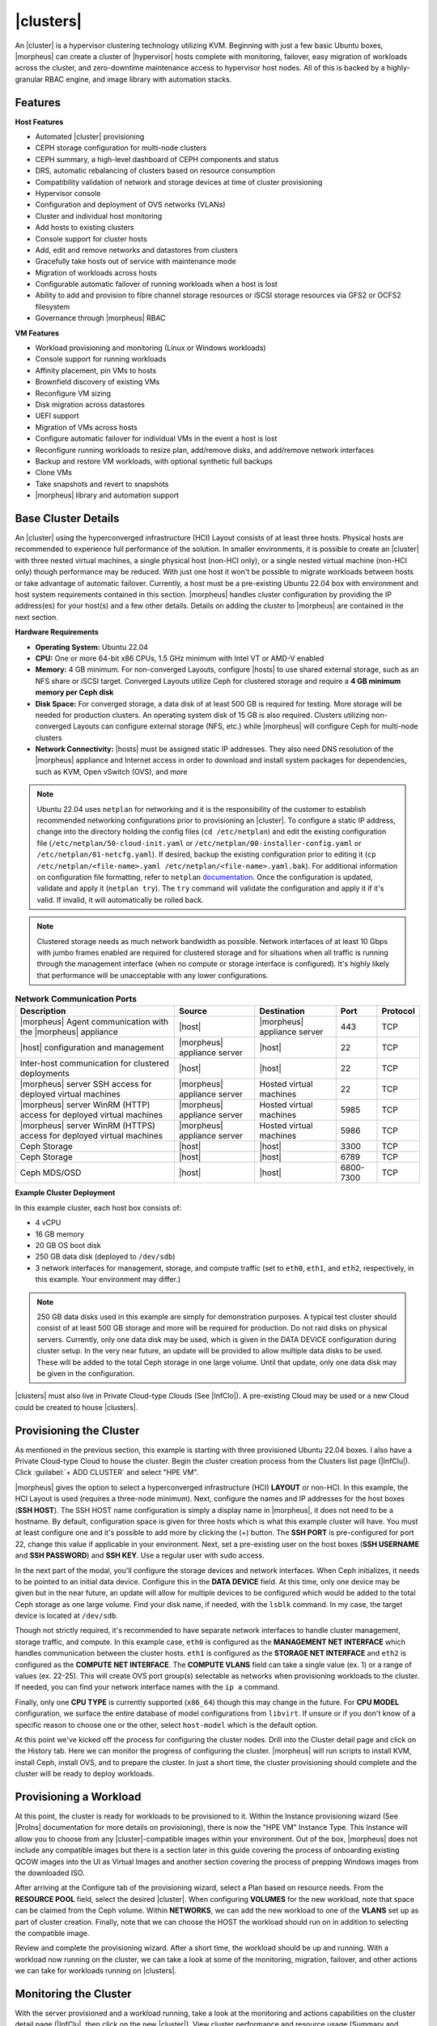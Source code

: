 |clusters|
----------

An |cluster| is a hypervisor clustering technology utilizing KVM. Beginning with just a few basic Ubuntu boxes, |morpheus| can create a cluster of |hypervisor| hosts complete with monitoring, failover, easy migration of workloads across the cluster, and zero-downtime maintenance access to hypervisor host nodes. All of this is backed by a highly-granular RBAC engine, and image library with automation stacks.

Features
^^^^^^^^

**Host Features**

- Automated |cluster| provisioning
- CEPH storage configuration for multi-node clusters
- CEPH summary, a high-level dashboard of CEPH components and status
- DRS, automatic rebalancing of clusters based on resource consumption
- Compatibility validation of network and storage devices at time of cluster provisioning
- Hypervisor console
- Configuration and deployment of OVS networks (VLANs)
- Cluster and individual host monitoring
- Add hosts to existing clusters
- Console support for cluster hosts
- Add, edit and remove networks and datastores from clusters
- Gracefully take hosts out of service with maintenance mode
- Migration of workloads across hosts
- Configurable automatic failover of running workloads when a host is lost
- Ability to add and provision to fibre channel storage resources or iSCSI storage resources via GFS2 or OCFS2 filesystem
- Governance through |morpheus| RBAC

**VM Features**

- Workload provisioning and monitoring (Linux or Windows workloads)
- Console support for running workloads
- Affinity placement, pin VMs to hosts
- Brownfield discovery of existing VMs
- Reconfigure VM sizing
- Disk migration across datastores
- UEFI support
- Migration of VMs across hosts
- Configure automatic failover for individual VMs in the event a host is lost
- Reconfigure running workloads to resize plan, add/remove disks, and add/remove network interfaces
- Backup and restore VM workloads, with optional synthetic full backups
- Clone VMs
- Take snapshots and revert to snapshots
- |morpheus| library and automation support

Base Cluster Details
^^^^^^^^^^^^^^^^^^^^

An |cluster| using the hyperconverged infrastructure (HCI) Layout consists of at least three hosts. Physical hosts are recommended to experience full performance of the solution. In smaller environments, it is possible to create an |cluster| with three nested virtual machines, a single physical host (non-HCI only), or a single nested virtual machine (non-HCI only) though performance may be reduced. With just one host it won't be possible to migrate workloads between hosts or take advantage of automatic failover. Currently, a host must be a pre-existing Ubuntu 22.04 box with environment and host system requirements contained in this section. |morpheus| handles cluster configuration by providing the IP address(es) for your host(s) and a few other details. Details on adding the cluster to |morpheus| are contained in the next section.

**Hardware Requirements**

- **Operating System:** Ubuntu 22.04
- **CPU:** One or more 64-bit x86 CPUs, 1.5 GHz minimum with Intel VT or AMD-V enabled
- **Memory:** 4 GB minimum. For non-converged Layouts, configure |hosts| to use shared external storage, such as an NFS share or iSCSI target. Converged Layouts utilize Ceph for clustered storage and require a **4 GB minimum memory per Ceph disk**
- **Disk Space:** For converged storage, a data disk of at least 500 GB is required for testing. More storage will be needed for production clusters. An operating system disk of 15 GB is also required. Clusters utilizing non-converged Layouts can configure external storage (NFS, etc.) while |morpheus| will configure Ceph for multi-node clusters
- **Network Connectivity:** |hosts| must be assigned static IP addresses. They also need DNS resolution of the |morpheus| appliance and Internet access in order to download and install system packages for dependencies, such as KVM, Open vSwitch (OVS), and more

.. NOTE:: Ubuntu 22.04 uses ``netplan`` for networking and it is the responsibility of the customer to establish recommended networking configurations prior to provisioning an |cluster|. To configure a static IP address, change into the directory holding the config files (``cd /etc/netplan``) and edit the existing configuration file (``/etc/netplan/50-cloud-init.yaml`` or ``/etc/netplan/00-installer-config.yaml`` or ``/etc/netplan/01-netcfg.yaml``). If desired, backup the existing configuration prior to editing it (``cp /etc/netplan/<file-name>.yaml /etc/netplan/<file-name>.yaml.bak``). For additional information on configuration file formatting, refer to ``netplan`` `documentation <https://netplan.readthedocs.io/en/stable/>`_. Once the configuration is updated, validate and apply it (``netplan try``). The ``try`` command will validate the configuration and apply it if it's valid. If invalid, it will automatically be rolled back.

.. NOTE:: Clustered storage needs as much network bandwidth as possible. Network interfaces of at least 10 Gbps with jumbo frames enabled are required for clustered storage and for situations when all traffic is running through the management interface (when no compute or storage interface is configured). It's highly likely that performance will be unacceptable with any lower configurations.

.. list-table:: **Network Communication Ports**
   :widths: auto
   :header-rows: 1

   * - Description
     - Source
     - Destination
     - Port
     - Protocol
   * - |morpheus| Agent communication with the |morpheus| appliance
     - |host|
     - |morpheus| appliance server
     - 443
     - TCP
   * - |host| configuration and management
     - |morpheus| appliance server
     - |host|
     - 22
     - TCP
   * - Inter-host communication for clustered deployments
     - |host|
     - |host|
     - 22
     - TCP
   * - |morpheus| server SSH access for deployed virtual machines
     - |morpheus| appliance server
     - Hosted virtual machines
     - 22
     - TCP
   * - |morpheus| server WinRM (HTTP) access for deployed virtual machines
     - |morpheus| appliance server
     - Hosted virtual machines
     - 5985
     - TCP
   * - |morpheus| server WinRM (HTTPS) access for deployed virtual machines
     - |morpheus| appliance server
     - Hosted virtual machines
     - 5986
     - TCP
   * - Ceph Storage
     - |host|
     - |host|
     - 3300
     - TCP
   * - Ceph Storage
     - |host|
     - |host|
     - 6789
     - TCP
   * - Ceph MDS/OSD
     - |host|
     - |host|
     - 6800-7300
     - TCP

**Example Cluster Deployment**

In this example cluster, each host box consists of:

- 4 vCPU
- 16 GB memory
- 20 GB OS boot disk
- 250 GB data disk (deployed to ``/dev/sdb``)
- 3 network interfaces for management, storage, and compute traffic (set to ``eth0``, ``eth1``, and ``eth2``, respectively, in this example. Your environment may differ.)

.. NOTE:: 250 GB data disks used in this example are simply for demonstration purposes. A typical test cluster should consist of at least 500 GB storage and more will be required for production. Do not raid disks on physical servers. Currently, only one data disk may be used, which is given in the DATA DEVICE configuration during cluster setup. In the very near future, an update will be provided to allow multiple data disks to be used. These will be added to the total Ceph storage in one large volume. Until that update, only one data disk may be given in the configuration.

..
  Multiple disks may be used and they will be added to the total Ceph storage in one large volume. In the DATA DEVICE configuration during cluster setup, give a comma-separated list of disk devices if required.

|clusters| must also live in Private Cloud-type Clouds (See |InfClo|). A pre-existing Cloud may be used or a new Cloud could be created to house |clusters|.

Provisioning the Cluster
^^^^^^^^^^^^^^^^^^^^^^^^

As mentioned in the previous section, this example is starting with three provisioned Ubuntu 22.04 boxes. I also have a Private Cloud-type Cloud to house the cluster. Begin the cluster creation process from the Clusters list page (|InfClu|). Click :guilabel:`+ ADD CLUSTER` and select "HPE VM".

.. rst-class:: hidden
  .. image:: /images/infrastructure/clusters/mvm/createClusterClosed.png

.. begin_cluster_provisioning

|morpheus| gives the option to select a hyperconverged infrastructure (HCI) **LAYOUT** or non-HCI. In this example, the HCI Layout is used (requires a three-node minimum). Next, configure the names and IP addresses for the host boxes (**SSH HOST**). The SSH HOST name configuration is simply a display name in |morpheus|, it does not need to be a hostname. By default, configuration space is given for three hosts which is what this example cluster will have. You must at least configure one and it's possible to add more by clicking the (+) button. The **SSH PORT** is pre-configured for port 22, change this value if applicable in your environment. Next, set a pre-existing user on the host boxes (**SSH USERNAME** and **SSH PASSWORD**) and **SSH KEY**. Use a regular user with sudo access.

.. rst-class:: hidden
  .. image:: /images/infrastructure/clusters/mvm/createClusterTop.png

In the next part of the modal, you'll configure the storage devices and network interfaces. When Ceph initializes, it needs to be pointed to an initial data device. Configure this in the **DATA DEVICE** field. At this time, only one device may be given but in the near future, an update will allow for multiple devices to be configured which would be added to the total Ceph storage as one large volume. Find your disk name, if needed, with the ``lsblk`` command. In my case, the target device is located at ``/dev/sdb``.

..
  When Ceph initializes, it needs to be pointed to an initial data device (or devices). Configure this in the **DATA DEVICE** field. Multiple devices may be given in a comma-separated list and will be added to the total Ceph storage as one large volume. Find your disk names, if needed, with the ``lsblk`` command. In my case, the target device is located at ``/dev/sdb``.

Though not strictly required, it's recommended to have separate network interfaces to handle cluster management, storage traffic, and compute. In this example case, ``eth0`` is configured as the **MANAGEMENT NET INTERFACE** which handles communication between the cluster hosts. ``eth1`` is configured as the **STORAGE NET INTERFACE** and ``eth2`` is configured as the **COMPUTE NET INTERFACE**. The **COMPUTE VLANS** field can take a single value (ex. 1) or a range of values (ex. 22-25). This will create OVS port group(s) selectable as networks when provisioning workloads to the cluster. If needed, you can find your network interface names with the ``ip a`` command.

Finally, only one **CPU TYPE** is currently supported (``x86_64``) though this may change in the future. For **CPU MODEL** configuration, we surface the entire database of model configurations from ``libvirt``. If unsure or if you don't know of a specific reason to choose one or the other, select ``host-model`` which is the default option.

.. image:: /images/infrastructure/clusters/mvm/createClusterBottom.png

At this point we've kicked off the process for configuring the cluster nodes. Drill into the Cluster detail page and click on the History tab. Here we can monitor the progress of configuring the cluster. |morpheus| will run scripts to install KVM, install Ceph, install OVS, and to prepare the cluster. In just a short time, the cluster provisioning should complete and the cluster will be ready to deploy workloads.

.. end_cluster_provisioning

Provisioning a Workload
^^^^^^^^^^^^^^^^^^^^^^^

At this point, the cluster is ready for workloads to be provisioned to it. Within the Instance provisioning wizard (See |ProIns| documentation for more details on provisioning), there is now the "HPE VM" Instance Type. This Instance will allow you to choose from any |cluster|-compatible images within your environment. Out of the box, |morpheus| does not include any compatible images but there is a section later in this guide covering the process of onboarding existing QCOW images into the UI as Virtual Images and another section covering the process of prepping Windows images from the downloaded ISO.

.. rst-class:: hidden
  .. image:: /images/infrastructure/clusters/mvm/groupCloud.png

After arriving at the Configure tab of the provisioning wizard, select a Plan based on resource needs. From the **RESOURCE POOL** field, select the desired |cluster|. When configuring **VOLUMES** for the new workload, note that space can be claimed from the Ceph volume. Within **NETWORKS**, we can add the new workload to one of the **VLANS** set up as part of cluster creation. Finally, note that we can choose the HOST the workload should run on in addition to selecting the compatible image.

.. rst-class:: hidden
  .. image:: /images/infrastructure/clusters/mvm/configureTab.png

Review and complete the provisioning wizard. After a short time, the workload should be up and running. With a workload now running on the cluster, we can take a look at some of the monitoring, migration, failover, and other actions we can take for workloads running on |clusters|.

Monitoring the Cluster
^^^^^^^^^^^^^^^^^^^^^^

With the server provisioned and a workload running, take a look at the monitoring and actions capabilities on the cluster detail page (|InfClu|, then click on the new |cluster|). View cluster performance and resource usage (Summary and Monitoring tabs), drill into individual hosts (Hosts tab), see individual workloads (VMs tab), and more.

**Moving Workloads Between Hosts**

To manually move workloads between hosts, drill into the detail page for the VM (from the VMs tab of the cluster detail page). Click :guilabel:`ACTIONS` and select "Manage Placement". Choose a different host and select from the following placement strategies:

- **Auto:** Manages VM placement based on load
- **Failover:** Moves VMs only when failover is necessary
- **Pinned:** Will not move this workload from the selected host

.. rst-class:: hidden
  .. image:: /images/infrastructure/clusters/mvm/managePlacement.png

Within a short time, the workload is moved to the new host.

**Adding hosts**

The process of adding hosts to a pre-existing cluster is very similar to the process of provisioning the cluster initially. The requirements for the new worker node will be identical to the nodes initially added when the cluster was first provisioned. See the earlier sections in this guide for additional details on configuring the worker nodes.

To add the host, begin from the Cluster detail page (selected from the list at |InfClu|). From the Cluster detail page, click :guilabel:`ACTIONS` and select "Add Worker". Configurations required are the same as those given when the cluster was first created. Refer to the section above on "Provisioning the Cluster" for a detailed description of each configuration.

Once |morpheus| has completed its configuration scripts and joined the new worker node to the cluster, it will appear in a ready state within the Hosts tab of the Cluster detail page. When provisioning workloads to this Cluster in the future, the new node will be selectable as a target host for new Instances. It will also be an available target for managing placement of existing VMs running on the cluster.

.. NOTE:: It's useful to confirm all scripts related to creating the new host and joining the new host to the cluster completed successfully. To confirm, navigate to the detail page for the new host (|InfClu| > Selected Cluster > Hosts Tab > Selected Host) and click on the History tab. Confirm all scripts, even those run on the pre-existing hosts, completed successfully as it's possible the new host was added successfully (green status) but failed in joining the cluster. When such a situation occurs it may appear adding the new host was successful though it will not be possible to provision workloads onto it due to not joining the cluster successfully.

.. rst-class:: hidden
  .. image:: /images/infrastructure/clusters/mvm/addHost.png

**Maintenance Mode**

|hosts| can be easily taken out of service for maintenance when needed. From the host detail page, click :guilabel:`ACTIONS` and then click "Enter Maintenance." When entering maintenance mode, the host will be removed from the pool. Live VMs that can be migrated will be moved to new hosts. VMs that are powered off will also be moved when possible. When a live VM cannot be moved (such as if it's "pinned" to the host), the host will not go into maintenance mode until that situation is cleared. You could manually move a VM to a new host or you could power it down if it's non-essential. After taking that action, attempt to put the host into maintenance mode once again. |morpheus| UI provides a helpful dialog which shows you which VMs live on the host are to be moved as the host goes into maintenance mode. When maintenance has finished, go back to the :guilabel:`ACTIONS` menu and select "Leave Maintenance."

.. rst-class:: hidden
  .. image:: /images/infrastructure/clusters/mvm/enterMaintenance.png

**Failover**

|clusters| support automatic failover of running workloads in the event of the loss of a host. Administrators can control the failover behavior through the "Manage Placement" action on any running VM. From the VM detail page, click :guilabel:`ACTIONS` and select "Manage Placement". Any VM with a placement strategy of "Auto" or "Failover" will be eligible for an automatic move in the event its host is lost. When the loss of a host does occur, the workload will be up and running from a different cluster host within just a short time if it's configured to be moved during an automatic failover event. Any VMs pinned to a lost host will not be moved and will not be accessible if the host is lost. When the host is restored, those VMs will be in a stopped state and may be restarted if needed.

.. rst-class:: hidden
  This three-node cluster has three VMs running on the first host:

  .. image:: /images/infrastructure/clusters/mvm/threeRunningWorkloads.png

  Each of these VMs is configured for a different failover strategy. When the host is lost, we should expect to see the first two VMs moved to an available host (since they have the "Auto" and "Failover" placement strategies, respectively). We should not see the third VM moved.

  .. image:: /images/infrastructure/clusters/mvm/auto.png
    :width: 40%

  .. image:: /images/infrastructure/clusters/mvm/failover.png
    :width: 40%

  .. image:: /images/infrastructure/clusters/mvm/pinned.png
    :width: 40%

  After loss of the host these three VMs were running on, we can see the lost host still has one associated VM in a stopped state. The other two VMs are running on a second host which is still available.

  .. image:: /images/infrastructure/clusters/mvm/lostNode.png

  .. image:: /images/infrastructure/clusters/mvm/liveNode.png

  When the lost host returns, the moved VMs will come back to their original host. The third VM is associated with this host as well and is in a stopped state until it is manually restarted.

**Adding an NFS Datastore**

Existing NFS shares can be used with |clusters| for virtual machine storage. These are added and viewed from the Storage tab of the cluster detail page and, once added and active, become selectable as targets for virtual machine storage.

.. NOTE:: Ensure NFS is properly configured to allow all of the |hosts| to access the shared directory, including permissions to read and write. For backup purposes, it's also helpful to give |morpheus| access to NFS.

Start by navigating to the Storage tab of the cluster detail page. Make sure the Data Stores subtab is also selected. Here you will see a list of existing datastores with some additional information, such as type, capacity, and status. Click :guilabel:`ADD`. Enter the NAME for the datastore in |morpheus| and select the TYPE as NFS Pool. Note that the datastore name cannot be changed once it has been created. This will update the available fields to include the additional fields needed to integrate the NFS server. Enter the SOURCE HOST which is the hostname or the IP address of the NFS server. Finally, enter the SOURCE DIRECTORY which is the directory path of the NFS share. Click :guilabel:`SAVE`.

Once the modal is saved, it will take a few minutes to initialize the new datastore and show a successful online status in |morpheus|. Once this initialization process is completed, the datastore can now be used as VM storage for cluster.

.. rst-class:: hidden
  .. image:: /images/infrastructure/clusters/mvm/addNfsDatastore.png

Utilizing Existing QCOW Images from an NFS File Share
^^^^^^^^^^^^^^^^^^^^^^^^^^^^^^^^^^^^^^^^^^^^^^^^^^^^^

Integrated NFS shares can be used both as a repository for |cluster| images and as a target for saving new images from existing VMs. This offers benefits of greatly expanding the available storage compared to what's available on the |manager| VM, insulates you from issues that can arise from images completely filling the manager storage, and allows for the same images to be easily integrated with multiple |morpheus| appliances.

To begin, we need the NFS file share integrated with |morpheus|. This is done in the |InfSto| section of the UI. This guide assumes the NFS file share is pre-existing and the |manager| can reach it. Actually setting up an NFS file share goes beyond the scope of this guide. From the File Shares tab, check to see the desired file share is already integrated. If needed, you can add one by clicking :guilabel:`+ ADD` and then selecting "NFSv3".

When adding a new file share, configure the following:

- **NAME:** A friendly name for the file share within |morpheus|
- **HOST:** The IP address or hostname for the NFS file share server
- **EXPORT FOLDER:** The path to the folder that should be mounted to the manager
- **ACTIVE:** Must be checked to be able to consume this file share elsewhere in |manager| UI
- **DEFAULT VIRTUAL IMAGE STORE:** (Optional) Select if you wish this file share to be the default store for newly uploaded or generated images

When done, click :guilabel:`Save changes`.

.. image:: /images/vmeInstall/editFileshare.png
  :width: 50%

.. IMPORTANT:: You must configure the NFS share to give |manager| read and write access if you want to be able to read images from and write images to the file share. Configuring NFS file shares goes beyond the scope of this guide. Deleting files from an integrated file share deletes the actual file and not just the representation of the file in |morpheus|. This includes Virtual Images. Deleting a Virtual Image that is backed by a QCOW image file stored in an integrated file share will also cause the file itself to be deleted in addition to the Virtual Image object within |morpheus|.

With the file share integrated, we can now create Virtual Images which are backed by QCOW images that are pre-existing in the file share. Navigate to |LibVir| and click :guilabel:`+ ADD`. From the dropdown, select "QCOW2". Make the configurations specified below. Those not mentioned can often be left on the default value. For a deeper explanation of configurations not mentioned here, see the dedicated section of |morpheus| documentation on Virtual Images.

- **NAME:** A friendly name for the image in |morpheus|
- **OPERATING SYSTEM:** Specify the operating system of the image
- **MINIMUM MEMORY:** Enter a minimum memory value and |morpheus| will not allow the image to be provisioned using a plan with lower memory
- **BUCKET:** Select the NFS share integrated in the previous step
- **CREATE IMAGE ID:** Set to "URL/PATH"
- **URL:** Enter the path to the QCOW image within the file share. See the next paragraph for a deeper explanation of how to enter the path properly

The entered path to the QCOW image should not include the name of the NFS share or the name of the file itself. See the portion highlighted in the screenshot:

.. image:: /images/vmeInstall/viewQcow.png

It also should only be the path to the folder containing the QCOW image. The file name itself should not be part of the path. For example, ``templates/qcow/ubuntu/server/2204/011025``. Click :guilabel:`Save changes`.

With the NFS file share integrated and the Virtual Image created, the image is now usable from the provisioning wizard. This guide won't fully cover the use of the provisioning wizard but from the Configure tab of the wizard, the image is now selectable (assuming you've selected a compatible provisioning target). Additionally, we can now click into the detail page for running Instances and save them to images backed by the NFS file share. From the Instance detail page, click Actions, then "Import as Image." You'll be able to set a name for the new image and specify the NFS file share as the target bucket.

Image Prep (Windows)
^^^^^^^^^^^^^^^^^^^^

This section will go through the steps to prepare a Windows image which can be successfully provisioned to |clusters|. Additionally, this image can serve as a template from which additional images and |morpheus| Library items can be built. In this example case, we'll start from downloading a Windows Server 2019 ISO directly from the Microsoft download center and go all the way through to creating a new Instance Type in |morpheus| that users can provision on-demand.

With the Windows ISO already downloaded, begin by uploading the ISO as a Virtual Image in |morpheus|. Virtual Images are added in |LibVir|. Click :guilabel:`+ ADD` and then choose "ISO." Before adding the file itself, set the following configurations on the Virtual Image:

- **NAME:** A name for the Virtual Image in |morpheus|, such as "Windows Server 2019 ISO"
- **OPERATING SYSTEM:** "windows server 2019"
- **MINIMUM MEMORY:** Filters out Service Plans at provision time which do not meet the minimum value. For this image type, I've set 4 GB

In addition to the above, there are a number of checkbox configurations here (many of them are in the expandable "Advanced" section), some of which are checked by default. They should all be unchecked except for "VIRTIO DRIVERS LOADED?" within the "Advanced" expandable section.

With the configurations set, it's time to upload the ISO to |morpheus|. Keep in mind that if you do not specify a bucket in which the file should be uploaded, it will be uploaded to the appliance itself. If you choose to do this, be sure you have enough space to store the images you need. Within the UPLOAD VIRTUAL IMAGE modal is a large dropzone labeled "Drop Files Here." You can drag and drop the ISO file here or you can click the button labeled "Add File" and browse for it. A progress bar will appear, wait until the file is completely uploaded before you save and dismiss the modal. After the file has completely uploaded, click :guilabel:`SAVE CHANGES`.

.. image:: /images/infrastructure/clusters/mvm/imagePrep/progress.png
  :width: 50%

Next, we'll provision a VM from the ISO using the built-in HPE VM Instance Type. Once running, we will configure the VM to any specific requirements and convert it to a template. Navigate to |ProIns| and click :guilabel:`+ ADD`. On the TYPE tab of the Instance provisioning wizard, we select the Instance Type to provision. In this case, select "HPE VM" and click :guilabel:`NEXT`.

.. rst-class:: hidden
  .. image:: /images/infrastructure/clusters/mvm/imagePrep/provisionMvmInstanceType.png
    :width: 50%

On the GROUP tab, select the Group and Cloud containing the target MVM Cluster and provide a name for the new Instance. In my case, I have an automatic naming policy setting my Instance name, but depending on your appliance configuration you may need to enter a custom name. Click :guilabel:`NEXT`.

.. rst-class:: hidden
  .. image:: /images/infrastructure/clusters/mvm/imagePrep/groupTab.png
    :width: 50%

On the CONFIGURE tab, first select the IMAGE. Select the Windows server ISO that was uploaded in the previous step. Based on the minimum memory configuration that was set on the Virtual Image, Plans which are too small will be filtered out. Among compatible Plans, select one that meets your requirements. Next, set the RESOURCE POOL, which is the |cluster| you're targeting. Configure disks and disk sizes, as well as network details (this will vary based on |cluster| configuration). Finally, select the HOST, which is the |host| within the cluster that the new Instance should initially be provisioned onto.

.. rst-class:: hidden
  .. image:: /images/infrastructure/clusters/mvm/imagePrep/configTabTop.png
    :width: 50%

As a final step, we need to also expand the "Advanced Options" section and make sure "ATTACH VIRTIO DRIVERS" is checked. This will attach an ISO containing the VirtIO drivers which we'll use later. Click :guilabel:`NEXT`.

.. image:: /images/infrastructure/clusters/mvm/imagePrep/configTabBottom.png
  :width: 50%

The final two tabs of the wizard, AUTOMATION and REVIEW, do not require any configuration changes though you may want to review the Instance settings on the final tab. When done, click :guilabel:`COMPLETE`.

Click on the newly provisioning Instance from the Instances list page. Since this image is being provisioned for the first time, the image must be uploaded to the |host|. This can take a little bit of time but any future attempts to provision workloads from this image will skip this step. Wait for the Instance to fully complete and appear in a green "Ready" status.

Once the Instance has fully finished provisioning, launch a console session by clicking :guilabel:`ACTIONS` and then "Open Console." This will open a new window with a console session into the VM.

.. image:: /images/infrastructure/clusters/mvm/imagePrep/initialConsole.png
  :width: 50%

After selecting the language, click "Next." On the following screen, click "Install Now." This will begin the Windows setup process on our new VM. You'll next select the operating system type you wish to install. For this example, I'm installing 2019 standard with desktop experience. Click "Next."

.. image:: /images/infrastructure/clusters/mvm/imagePrep/chooseOs.png
  :width: 50%

Accept the licensing terms and click "Next."

.. image:: /images/infrastructure/clusters/mvm/imagePrep/eula.png
  :width: 50%

On the next screen, choose a custom install.

.. image:: /images/infrastructure/clusters/mvm/imagePrep/clickInstall.png
  :width: 50%

The next screen asks where Windows should be installed and may be empty. Click "Load Driver" to locate the mounted disk image containing the VirtIO drivers. The search should return a number of VirtIO SCSI controller packages for various Windows flavors. Select the proper package for the Windows version being installed. Click "Next."

.. image:: /images/infrastructure/clusters/mvm/imagePrep/selectVirtioPackage.png
  :width: 50%

After a moment, we're back at the screen asking where Windows should be installed. We should see the disk(s) of size and type selected at the time the VM was provisioned. Select the proper disk and click "Next." The Windows installation will now begin. Once Windows has fully installed, proceed to the next step.

.. image:: /images/infrastructure/clusters/mvm/imagePrep/selectDisk.png
  :width: 50%

Following installation, Windows will restart and prompt for an Administrator user password. Set the password and log in as Administrator. Currently, there are no network interfaces configured. We need to install the VirtIO drivers to get this machine onto the network. We have a disk image mounted with the driver installer so we need to navigate to that drive and launch the installer. Open Windows Explorer and locate the drive in the side bar. In my case, it's the E: drive. Right-click on ``virtio-win-gt-x64`` and select "Install."

.. image:: /images/infrastructure/clusters/mvm/imagePrep/windowsExp.png

Step through the installer. Simply click "Next" or "Install" through each step, there are no configuration changes needed. Once the installer has completed, click "Finish." Next, complete the same process for `virtio-win-guest-tools`` going all the way through until the installer has completed. You can confirm we now have a network interface by opening a Command Prompt session and using the ``ipconfig`` command. One network adapter should be listed.

.. image:: /images/infrastructure/clusters/mvm/imagePrep/showInterface.png
  :width: 50%

We can now eject the two virtual disks, drives D: and E: in my case. Then, launch Windows Security so we can disable firewalls. Turn off firewall for domain, private network, and public network.

.. image:: /images/infrastructure/clusters/mvm/imagePrep/winDefender.png
  :width: 50%

Next, back in Command Prompt, run ``winrm quickconfig`` to configure ``winrm``. Within ``Services``, ensure that ``winrm`` (Windows Remote Management) is set to automatic on startup. Right-click on the Start button and select Run. Enter "sysprep" and click OK. In the Windows Explorer window that appears, right-click on ``sysprep`` and click "Run as Administrator". Under "Shutdown Options", choose Quit and click OK. If this is set to shutdown, |morpheus| will simply restart the VM. Once this is completed, a new file ``Sysprep_succeeded.tag`` appears in Windows Explorer.

.. image:: /images/infrastructure/clusters/mvm/imagePrep/sysprepComplete.png
  :width: 50%

We're now done configuring Windows and the console window can be closed. We'll move on to creating a template from the VM we just configured. Begin by opening an SSH session into the |morpheus| appliance server. Confirm ``jq`` is up to date on the appliance box (``apt install jq``). Then, go ahead and stop the running Windows VM. We can do this from the Instance detail page in |morpheus|. Click :guilabel:`ACTIONS` and then "Stop Server." Still on the Instance detail page, click :guilabel:`ACTIONS` and then "Import as Image." This will perform a snapshot and create a new Virtual Image (|LibVir|).

.. rst-class:: hidden
  .. image:: /images/infrastructure/clusters/mvm/imagePrep/importImage.png

The Virtual Image is not usable until it's in an active status and the UI indication may display an active status even before it's fully ready. If it's "SAVING" or "QUEUED," it is still being prepared and saved. To determine the current status of the Virtual Image, check with a call to |morpheus| API like the one below. When the return output lists a status of "Active," the image is ready to be provisioned from.

.. code-block:: bash

  curl -k --request GET --url https://xx.xx.xx.xx/api/virtual-images/<id>
  --header 'accept: application/json' --header 'authorization: Bearer xxx-xxx-xxx-xxx-xxx' |
  jq '.virtualImage.status'

Once saved, additional configurations are needed on the Virtual Image in |morpheus|. Edit the new Virtual Image and check the following configurations:

- **MINIMUM MEMORY:** Set as appropriate
- **SYSPREPPED/GENERALIZED IMAGE?:** Checked
- **INSTALL AGENT?:** Checked
- **USERNAME:** Remove if present
- **PASSWORD:** Remove if present
- **VIRTIO DRIVERS LOADED?:** Checked

All other checkbox-type configurations not mentioned in the above list should be unchecked. Click :guilabel:`SAVE CHANGES`.

At this point all image preparation steps are completed. Repeat the process of provisioning an HPE VM Instance Type selecting the new image in the future when needed.

..
  Migrating Workloads from VMware
  ^^^^^^^^^^^^^^^^^^^^^^^^^^^^^^^



..
  Decommissioning a CEPH-backed Host
  ^^^^^^^^^^^^^^^^^^^^^^^^^^^^^^^^^^

  |morpheus| MVM clusters utilize global pools and for that reason, we need to remove the object storage daemon (OSD) from each host manually prior to decommissioning the host and removing it from the cluster.

  First, put the host into maintenance mode and allow time for any running VMs to be migrated to other hosts. See the section above, if needed, for additional details on maintenance mode.

  **Outing the OSDs**

  Begin by checking the cluster health. If the cluster is not in a healthy state, an OSD should not be removed:

  .. code-block:: bash

    ceph -s

  You should see something similar to the following:

  .. code-block:: bash

    $ ceph -s
      cluster:
        id:       bxxxx-bxxxxx-4xxx...
        health:   HEALTH_OK

  .. IMPORTANT:: Do not remove an OSD if the cluster health does not return ``HEALTH_OK``.

  Get the OSD IDs. The following command will return a map of OSDs and their ID values:

  .. code-block:: bash

    ceph osd df tree

  We're now ready to out the OSD, do so with the following command:

  .. code-block:: bash

    ceph osd out osd.<osd-id>

  Wait for the cluster to rebalance. Do not remove any additional OSDs until the cluster has rebalanced. As above, you can use ``ceph -s`` to check cluster status. Wait until something like this:

  .. code-block:: bash

    data:
      volumes: 1/1 healthy
      pools:   5 pools, 593 pgs
      objects: 6.69k objects, 19 GiB
      usage:   48 GiB used, 2.9 TiB / 2.9 TiB avail
      pgs:     677/20079 objects degraded (3.372%)
               1115/20079 objects misplaced (5.553%)
               567 active+clean
               13  active+recovery_wait+degraded
               6   active+remapped+backfill_wait
               6   active+recovery_wait+undersized+degraded+remapped
               1   active+recovering+undersized+degraded+remapped

  ...becomes something like this:

  .. code-block:: bash

    data:
      volumes: 1/1 healthy
      pools:   5 pools, 593 pgs
      objects: 6.69k objects, 19 GiB
      usage:   53 GiB used, 2.9 TiB / 2.9 TiB avail
      pgs:     593 active+clean

  This process must be completed for each OSD that is to be removed. Once again, wait for the cluster to rebalance between each OSD removal.

  **Stopping OSD service**

  We can now stop and remove the OSD service for each OSD that should be removed. Stop the OSD service:

  .. code-block:: bash

    systemctl stop ceph-osd@<osd-id>.service

  Remove the OSD service:

  .. code-block:: bash

    systemctl disable ceph-osd@<osd-id>.service

  **Removing OSDs from the CRUSH map**

  Remove the OSDs from the CRUSH map:

  .. code-block:: bash

    ceph osd crush remove ods.<osd-id>

  This must be repeated for each OSD that should be removed. Next, validate the removal:

  .. code-block:: bash

    ceph osd crush tree

  At this point once again, wait for the cluster rebalance to complete. Run ``ceph -s`` and look for a healthy state similar to the following:

  .. code-block:: bash

    data:
      volumes: 1/1 healthy
      pools:   5 pools, 593 pgs
      objects: 6.69k objects, 19 GiB
      usage:   53 GiB used, 2.9 TiB / 2.9 TiB avail
      pgs:     593 active+clean

  **Remove the Ceph Monitor (ceph-mon) service**

  First find the service:

  .. code-block:: bash

    systemctl --type=service --state=running | grep ceph-mon

  The service should look something like: ``ceph-mon@<hostname provided at cluster provision time>.service``

  Stop the service:

  .. code-block:: bash

    systemctl stop ceph-mon@<hostname>.service

  Remove the monitor by its ID. The ID is the part between "ceph-mon@" and ".service". Generally, this is the hostname.

  .. code-block:: bash

    ceph mon remove <hostname>

  Remove the hostname from CRUSH:

  .. code-block:: bash

    ceph osd crush rm <hostname>

  Check the cluster health once again to confirm the cluster is in a healthy state:

  .. code-block:: bash

    ceph -s

  **Final Steps**

  Cleanup the OSD auth. Repeat this step for each OSD that must be removed:

  .. code-block:: bash

    ceph auth del osd.<osd-id>

  Validate the removal:

  .. code-block:: bash

    ceph auth list

  Remove the last of the data and repeat this step for each OSD that should be removed:

  .. code-block:: bash

    ceph osd rm <osd-id>

  .. IMPORTANT:: Note that the above command does not prepend "osd." before the OSD ID.

  At this point you can now delete the host cluster from |morpheus|.





..
  **Saving Workloads as Images**

  **Taking Backups**

..
  Image Prep (Linux)
  ^^^^^^^^^^^^^^^^^^

  Image Prep (Windows)
  ^^^^^^^^^^^^^^^^^^^^
